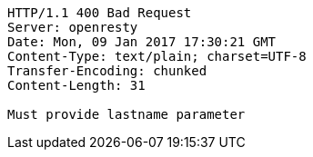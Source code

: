 [source,http,options="nowrap"]
----
HTTP/1.1 400 Bad Request
Server: openresty
Date: Mon, 09 Jan 2017 17:30:21 GMT
Content-Type: text/plain; charset=UTF-8
Transfer-Encoding: chunked
Content-Length: 31

Must provide lastname parameter
----